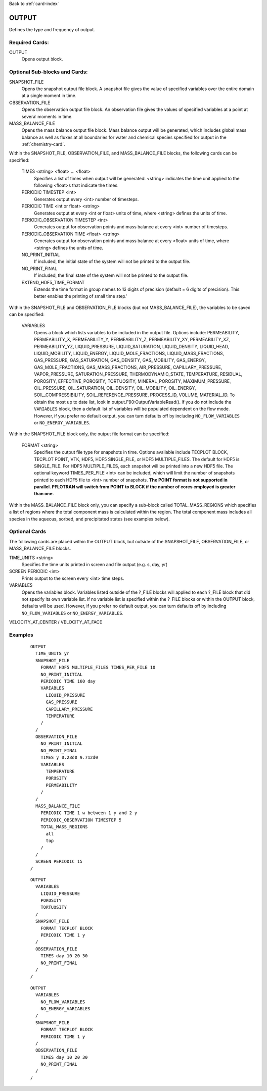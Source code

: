 Back to :ref:`card-index`

.. _output-card:

OUTPUT
====== 
Defines the type and frequency of output.

Required Cards:
---------------
OUTPUT
 Opens output block. 

Optional Sub-blocks and Cards:
-------------------------------

SNAPSHOT_FILE
 Opens the snapshot output file block. A snapshot file gives the value of 
 specified variables over the entire domain at a single moment in time.

OBSERVATION_FILE
 Opens the observation output file block. An observation file gives the values 
 of specified variables at a point at several moments in time.

MASS_BALANCE_FILE
 Opens the mass balance output file block. Mass balance output will be 
 generated, which includes global mass balance as well as fluxes at all 
 boundaries for water and chemical species specified for output in the 
 :ref:`chemistry-card`.

Within the SNAPSHOT_FILE, OBSERVATION_FILE, and MASS_BALANCE_FILE blocks, the 
following cards can be specified:

 TIMES <string> <float> ... <float>
  Specifies a list of times when output will be generated. <string> indicates 
  the time unit applied to the following <float>s that indicate the times.

 PERIODIC TIMESTEP <int> 
  Generates output every <int> number of timesteps.

 PERIODIC TIME <int or float> <string>
  Generates output at every <int or float> units of time, where <string> defines 
  the units of time.

 PERIODIC_OBSERVATION TIMESTEP <int>
  Generates output for observation points and mass balance at every <int> number of timesteps.

 PERIODIC_OBSERVATION TIME <float> <string>
  Generates output for observation points and mass balance at every <float> units of time, 
  where <string> defines the units of time.

 NO_PRINT_INITIAL
  If included, the initial state of the system will not be printed to the output 
  file.

 NO_PRINT_FINAL
  If included, the final state of the system will not be printed to the output 
  file.

 EXTEND_HDF5_TIME_FORMAT
  Extends the time format in group names to 13 digits of precision (default = 6   digits of precision).  This better enables the printing of small time step.'

Within the SNAPSHOT_FILE and OBSERVATION_FILE blocks (but not 
MASS_BALANCE_FILE), the variables to be saved can be specified:

 VARIABLES
  Opens a block which lists variables to be included in the output file. Options include: PERMEABILITY, PERMEABILITY_X, PERMEABILITY_Y, PERMEABILITY_Z, PERMEABILITY_XY, PERMEABILITY_XZ, PERMEABILITY_YZ, LIQUID_PRESSURE, LIQUID_SATURATION, LIQUID_DENSITY, LIQUID_HEAD, LIQUID_MOBILITY, LIQUID_ENERGY, LIQUID_MOLE_FRACTIONS, LIQUID_MASS_FRACTIONS, GAS_PRESSURE, GAS_SATURATION, GAS_DENSITY, GAS_MOBILITY, GAS_ENERGY, GAS_MOLE_FRACTIONS, GAS_MASS_FRACTIONS, AIR_PRESSURE, CAPILLARY_PRESSURE, VAPOR_PRESSURE, SATURATION_PRESSURE, THERMODYNAMIC_STATE, TEMPERATURE, RESIDUAL, POROSITY, EFFECTIVE_POROSITY, TORTUOSITY, MINERAL_POROSITY, MAXIMUM_PRESSURE, OIL_PRESSURE, OIL_SATURATION, OIL_DENSITY, OIL_MOBILITY, OIL_ENERGY, SOIL_COMPRESSIBILITY, SOIL_REFERENCE_PRESSURE, PROCESS_ID, VOLUME, MATERIAL_ID.  To obtain the most up to date list, look in output.F90:OutputVariableRead().
  If you do not include the ``VARIABLES`` block, then a default list of variables
  will be populated dependent on the flow mode. However, if you prefer no
  default output, you can turn defaults off by including ``NO_FLOW_VARIABLES`` 
  or ``NO_ENERGY_VARIABLES``.
  
Within the SNAPSHOT_FILE block only, the output file format can be specified:

 FORMAT <string>
  Specifies the output file type for snapshots in time. Options available include TECPLOT BLOCK, TECPLOT POINT, VTK, HDF5, HDF5 SINGLE_FILE, or HDF5 MULTIPLE_FILES.  The default for HDF5 is SINGLE_FILE. For HDF5 MULTIPLE_FILES, each snapshot will be printed into a new HDF5 file. The optional keyword TIMES_PER_FILE <int> can be included, which will limit the number of snapshots printed to each HDF5 file to <int> number of snapshots.  **The POINT format is not supported in parallel. PFLOTRAN will switch from POINT to BLOCK if the number of cores employed is greater than one.**

Within the MASS_BALANCE_FILE block only, you can specify a sub-block called 
TOTAL_MASS_REGIONS which specifies a list of regions where the total component 
mass is calculated within the region. The total component mass includes all 
species in the aqueous, sorbed, and precipitated states (see examples below).

Optional Cards
--------------
The following cards are placed within the OUTPUT block, but outside of the
SNAPSHOT_FILE, OBSERVATION_FILE, or MASS_BALANCE_FILE blocks. 

TIME_UNITS <string>
 Specifies the time units printed in screen and file output (e.g. s, day, yr)

SCREEN PERIODIC <int>
 Prints output to the screen every <int> time steps.

VARIABLES
 Opens the variables block. Variables listed outside of the ?_FILE blocks will applied to each ?_FILE block that did not specify its own variable list. If no variable list is specified within the ?_FILE blocks or within the OUTPUT block, defaults will be used.
 However, if you prefer no default output, you can turn defaults off by 
 including ``NO_FLOW_VARIABLES`` or ``NO_ENERGY_VARIABLES``.
 
VELOCITY_AT_CENTER / VELOCITY_AT_FACE


Examples
--------
 ::

  OUTPUT
    TIME_UNITS yr
    SNAPSHOT_FILE
      FORMAT HDF5 MULTIPLE_FILES TIMES_PER_FILE 10 
      NO_PRINT_INITIAL
      PERIODIC TIME 100 day
      VARIABLES
        LIQUID_PRESSURE
        GAS_PRESSURE
        CAPILLARY_PRESSURE
        TEMPERATURE
      /
    /
    OBSERVATION_FILE
      NO_PRINT_INITIAL
      NO_PRINT_FINAL
      TIMES y 0.23d0 9.712d0
      VARIABLES
        TEMPERATURE
        POROSITY
        PERMEABILITY
      /
    /
    MASS_BALANCE_FILE
      PERIODIC TIME 1 w between 1 y and 2 y
      PERIODIC_OBSERVATION TIMESTEP 5
      TOTAL_MASS_REGIONS
        all
        top
      /
    /
    SCREEN PERIODIC 15
  /

 ::

  OUTPUT
    VARIABLES
      LIQUID_PRESSURE
      POROSITY
      TORTUOSITY
    /
    SNAPSHOT_FILE
      FORMAT TECPLOT BLOCK
      PERIODIC TIME 1 y
    /
    OBSERVATION_FILE
      TIMES day 10 20 30
      NO_PRINT_FINAL
    /
  /

 ::

  OUTPUT
    VARIABLES
      NO_FLOW_VARIABLES
      NO_ENERGY_VARIABLES
    /
    SNAPSHOT_FILE
      FORMAT TECPLOT BLOCK
      PERIODIC TIME 1 y
    /
    OBSERVATION_FILE
      TIMES day 10 20 30
      NO_PRINT_FINAL
    /
  /
